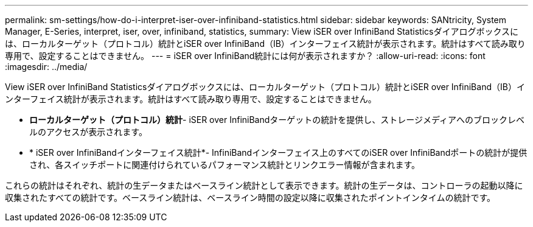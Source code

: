 ---
permalink: sm-settings/how-do-i-interpret-iser-over-infiniband-statistics.html 
sidebar: sidebar 
keywords: SANtricity, System Manager, E-Series, interpret, iser, over, infiniband, statistics, 
summary: View iSER over InfiniBand Statisticsダイアログボックスには、ローカルターゲット（プロトコル）統計とiSER over InfiniBand（IB）インターフェイス統計が表示されます。統計はすべて読み取り専用で、設定することはできません。 
---
= iSER over InfiniBand統計には何が表示されますか？
:allow-uri-read: 
:icons: font
:imagesdir: ../media/


[role="lead"]
View iSER over InfiniBand Statisticsダイアログボックスには、ローカルターゲット（プロトコル）統計とiSER over InfiniBand（IB）インターフェイス統計が表示されます。統計はすべて読み取り専用で、設定することはできません。

* *ローカルターゲット（プロトコル）統計*- iSER over InfiniBandターゲットの統計を提供し、ストレージメディアへのブロックレベルのアクセスが表示されます。
* * iSER over InfiniBandインターフェイス統計*- InfiniBandインターフェイス上のすべてのiSER over InfiniBandポートの統計が提供され、各スイッチポートに関連付けられているパフォーマンス統計とリンクエラー情報が含まれます。


これらの統計はそれぞれ、統計の生データまたはベースライン統計として表示できます。統計の生データは、コントローラの起動以降に収集されたすべての統計です。ベースライン統計は、ベースライン時間の設定以降に収集されたポイントインタイムの統計です。
